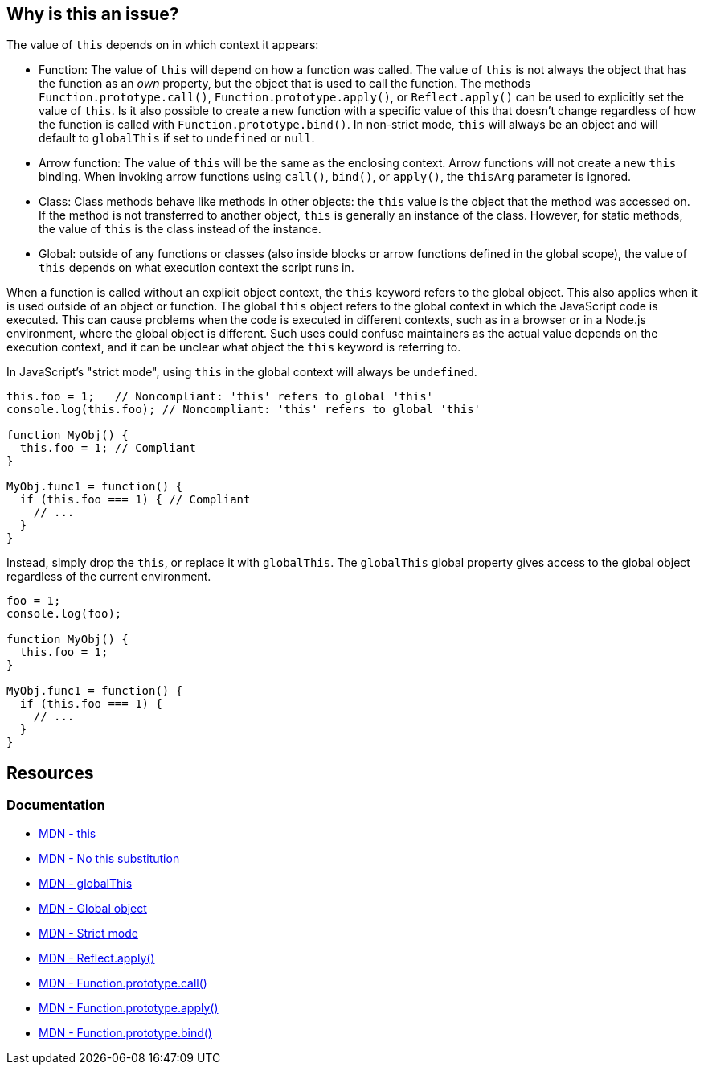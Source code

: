 == Why is this an issue?

The value of `this` depends on in which context it appears: 

* Function: The value of `this` will depend on how a function was called. The value of `this` is not always the object that has the function as an __own__ property, but the object that is used to call the function. The methods `Function.prototype.call()`, `Function.prototype.apply()`, or `Reflect.apply()` can be used to explicitly set the value of `this`. Is it also possible to create a new function with a specific value of this that doesn't change regardless of how the function is called with `Function.prototype.bind()`. In non-strict mode, `this` will always be an object and will default to `globalThis` if set to `undefined` or `null`. 

* Arrow function: The value of `this` will be the same as the enclosing context. Arrow functions will not create a new `this` binding. When invoking arrow functions using `call()`, `bind()`, or `apply()`, the `thisArg` parameter is ignored.

* Class: Class methods behave like methods in other objects: the `this` value is the object that the method was accessed on. If the method is not transferred to another object, `this` is generally an instance of the class. However, for static methods, the value of `this` is the class instead of the instance.

* Global: outside of any functions or classes (also inside blocks or arrow functions defined in the global scope), the value of `this` depends on what execution context the script runs in. 

When a function is called without an explicit object context, the `this` keyword refers to the global object. This also applies when it is used outside of an object or function. The global `this` object refers to the global context in which the JavaScript code is executed. This can cause problems when the code is executed in different contexts, such as in a browser or in a Node.js environment, where the global object is different. Such uses could confuse maintainers as the actual value depends on the execution context, and it can be unclear what object the ``++this++`` keyword is referring to.

In JavaScript's "strict mode", using `this` in the global context will always be `undefined`.

[source,javascript,diff-id=1,diff-type=noncompliant]
----
this.foo = 1;   // Noncompliant: 'this' refers to global 'this'
console.log(this.foo); // Noncompliant: 'this' refers to global 'this'

function MyObj() { 
  this.foo = 1; // Compliant 
} 

MyObj.func1 = function() { 
  if (this.foo === 1) { // Compliant
    // ... 
  } 
} 
----

Instead, simply drop the ``++this++``, or replace it with ``++globalThis++``. The `globalThis` global property gives access to the global object regardless of the current environment.

[source,javascript,diff-id=1,diff-type=compliant]
----
foo = 1;               
console.log(foo);

function MyObj() { 
  this.foo = 1;  
} 

MyObj.func1 = function() { 
  if (this.foo === 1) {
    // ... 
  } 
} 
----

== Resources

=== Documentation

* https://developer.mozilla.org/en-US/docs/Web/JavaScript/Reference/Operators/this#global_context[MDN - this]
* https://developer.mozilla.org/en-US/docs/Web/JavaScript/Reference/Strict_mode#no_this_substitution[MDN - No this substitution]
* https://developer.mozilla.org/en-US/docs/Web/JavaScript/Reference/Global_Objects/globalThis[MDN - globalThis]
* https://developer.mozilla.org/en-US/docs/Glossary/Global_object[MDN - Global object]
* https://developer.mozilla.org/en-US/docs/Web/JavaScript/Reference/Strict_mode[MDN - Strict mode]
* https://developer.mozilla.org/en-US/docs/Web/JavaScript/Reference/Global_Objects/Reflect/apply[MDN - Reflect.apply()]
* https://developer.mozilla.org/en-US/docs/Web/JavaScript/Reference/Global_Objects/Function/call[MDN - Function.prototype.call()]
* https://developer.mozilla.org/en-US/docs/Web/JavaScript/Reference/Global_Objects/Function/apply[MDN - Function.prototype.apply()]
* https://developer.mozilla.org/en-US/docs/Web/JavaScript/Reference/Global_Objects/Function/bind[MDN - Function.prototype.bind()]


ifdef::env-github,rspecator-view[]

'''
== Implementation Specification
(visible only on this page)

=== Message

Remove the use of "this".


'''
== Comments And Links
(visible only on this page)

=== on 1 Jun 2015, 08:59:46 Linda Martin wrote:
\[~ann.campbell.2] assigned for completion. Thanks!



=== on 1 Jun 2015, 17:49:08 Ann Campbell wrote:
\[~linda.martin] I've tried to expand the code sample to be more demonstrative. Please correct me if I did it wrong.

=== on 2 Jun 2015, 15:55:23 Linda Martin wrote:
\[~ann.campbell.2] Indeed it does not work, JavaScript is tricky:

----
MyObj.func1 = function() {
  if (this.foo == 1) {  // Noncompliant; addresses window.foo => actually it does not it addresses MyObj.foo variable.
    // ...
  }
}
----

Re-assigned to you: I'll let you update the code snippet in case you have precise ideas about what to put.

Thank you !

endif::env-github,rspecator-view[]
